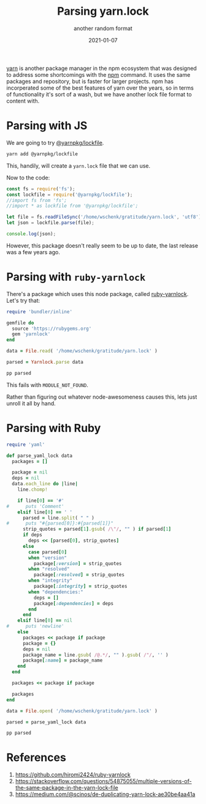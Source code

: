 #+title: Parsing yarn.lock
#+subtitle: another random format
#+tags: ruby, yarn, packagemanagers, javascript
#+date: 2021-01-07
#+draft: true

[[https://yarnpkg.com/][yarn]] is another package manager in the npm ecosystem that was designed
to address some shortcomings with the [[https://www.npmjs.com/][npm]] command.  It uses the same
packages and repository, but is faster for larger projects.  npm has
incorperated some of the best features of yarn over the years, so in
terms of functionality it's sort of a wash, but we have another lock
file format to content with.

* Parsing with JS

We are going to try [[https://www.npmjs.com/package/@yarnpkg/lockfile][@yarnpkg/lockfile]].

#+begin_src bash
yarn add @yarnpkg/lockfile
#+end_src

This, handily, will create a =yarn.lock= file that we can use.

Now to the code:

#+begin_src js :tangle parse.js
  const fs = require('fs');
  const lockfile = require('@yarnpkg/lockfile');
  //import fs from 'fs';
  //import * as lockfile from '@yarnpkg/lockfile';

  let file = fs.readFileSync('/home/wschenk/gratitude/yarn.lock', 'utf8');
  let json = lockfile.parse(file);

  console.log(json);
#+end_src

However, this package doesn't really seem to be up to date, the last
release was a few years ago.

* Parsing with =ruby-yarnlock=

There's a package which uses this node package, called [[https://github.com/hiromi2424/ruby-yarnlock][ruby-yarnlock]].  Let's try that:

#+begin_src ruby :tangle parse_gem.rb
  require 'bundler/inline'

  gemfile do
    source 'https://rubygems.org'
    gem 'yarnlock'
  end

  data = File.read( '/home/wschenk/gratitude/yarn.lock' )

  parsed = Yarnlock.parse data

  pp parsed
#+end_src

This fails with =MODULE_NOT_FOUND=.

Rather than figuring out whatever node-awesomeness causes this, lets
just unroll it all by hand.

* Parsing with Ruby

#+begin_src ruby :tangle parse.rb
  require 'yaml'

  def parse_yaml_lock data
    packages = []

    package = nil
    deps = nil
    data.each_line do |line|
      line.chomp!

      if line[0] == '#'
  #      puts 'Comment'
      elsif line[0] == ' '
        parsed = line.split( " " )
  #      puts "#{parsed[0]}:#{parsed[1]}"
        strip_quotes = parsed[1].gsub( /\"/, "" ) if parsed[1]
        if deps
          deps << [parsed[0], strip_quotes]
        else
          case parsed[0]
          when "version"
            package[:version] = strip_quotes
          when "resolved"
            package[:resolved] = strip_quotes
          when "integrity"
            package[:integrity] = strip_quotes
          when "dependencies:"
            deps = []
            package[:dependencies] = deps
          end
        end
      elsif line[0] == nil
  #      puts 'newline'
      else
        packages << package if package
        package = {}
        deps = nil
        package_name = line.gsub( /@.*/, "" ).gsub( /"/, '' )
        package[:name] = package_name
      end
    end

    packages << package if package

    packages
  end

  data = File.open( '/home/wschenk/gratitude/yarn.lock' )

  parsed = parse_yaml_lock data

  pp parsed

#+end_src


* References

1. https://github.com/hiromi2424/ruby-yarnlock
2. https://stackoverflow.com/questions/54875055/multiple-versions-of-the-same-package-in-the-yarn-lock-file
3. https://medium.com/@scinos/de-duplicating-yarn-lock-ae30be4aa41a

# Local Variables:
# eval: (add-hook 'after-save-hook (lambda ()(org-babel-tangle)) nil t)
# End:
